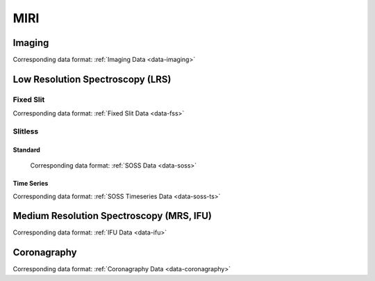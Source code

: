 MIRI
====


.. _miri-imaging:

Imaging
-------
Corresponding data format: :ref:`Imaging Data <data-imaging>`


.. _miri-lrs:

Low Resolution Spectroscopy (LRS)
---------------------------------

.. _miri-lrs-fixed-slit:

Fixed Slit
^^^^^^^^^^

Corresponding data format: :ref:`Fixed Slit Data <data-fss>`

.. _miri-lrs-slitless:

Slitless
^^^^^^^^

.. _miri-lrs-slitless-standard:

Standard
""""""""

 Corresponding data format: :ref:`SOSS Data <data-soss>`


.. _miri-lrs-slitless-timeseries:

Time Series
"""""""""""

Corresponding data format: :ref:`SOSS Timeseries Data <data-soss-ts>`


.. _miri-mrs:

Medium Resolution Spectroscopy (MRS, IFU)
-----------------------------------------

Corresponding data format: :ref:`IFU Data <data-ifu>`


.. _miri-coronagraphy:

Coronagraphy
------------
Corresponding data format: :ref:`Coronagraphy Data <data-coronagraphy>`


